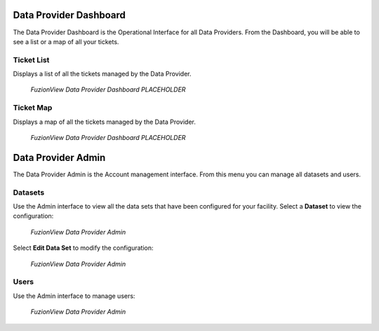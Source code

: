 Data Provider Dashboard
========================

The Data Provider Dashboard is the Operational Interface for all Data Providers. From the Dashboard, you will be able to see a list or a map of all your tickets. 

Ticket List
------------

Displays a list of all the tickets managed by the Data Provider. 

.. figure:: /_static/DPDashboard1.png
   :alt: The Ticket List
   :class: with-border
   
   *FuzionView Data Provider Dashboard PLACEHOLDER*

Ticket Map
-----------

Displays a map of all the tickets managed by the Data Provider.

.. figure:: /_static/DPDashboard2.png
   :alt: The FuzionView Data Provider Dashboard
   :class: with-border
   
   *FuzionView Data Provider Dashboard PLACEHOLDER*

Data Provider Admin
====================

The Data Provider Admin is the Account management interface. From this menu you can manage all datasets and users. 

Datasets
----------

Use the Admin interface to view all the data sets that have been configured for your facility.
Select a **Dataset** to view the configuration:

.. figure:: /_static/DPAdmin3_DeleteEdit.png
   :alt: The FuzionView Data Provider Admin
   :class: with-border
   
   *FuzionView Data Provider Admin*

Select **Edit Data Set** to modify the configuration:

.. figure:: /_static/DPAdmin6_Datasets2.png
   :alt: The FuzionView Data Provider Admin
   :class: with-border
   
   *FuzionView Data Provider Admin*

Users
------

Use the Admin interface to manage users:

.. figure:: /_static/DPAdmin2_Users.png
   :alt: The FuzionView Data Provider Admin
   :class: with-border
   
   *FuzionView Data Provider Admin*
